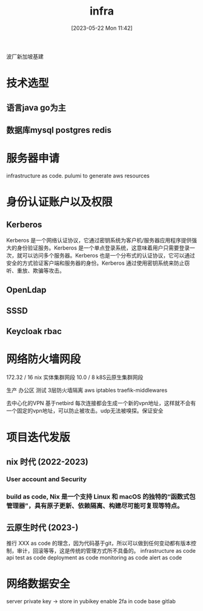 :PROPERTIES:
:ID:       1d98d720-2701-45cf-8671-eb58e9c52f0e
:END:
#+title: infra
#+date: [2023-05-22 Mon 11:42]
波厂新加坡基建

* 技术选型
** 语言java go为主
** 数据库mysql postgres redis

* 服务器申请
infrastructure as code. pulumi to generate aws resources

* 身份认证账户以及权限
** Kerberos
Kerberos 是一个网络认证协议，它通过密钥系统为客户机/服务器应用程序提供强大的身份验证服务。Kerberos 是一个单点登录系统，这意味着用户只需要登录一次，就可以访问多个服务器。Kerberos 也是一个分布式的认证协议，它可以通过安全的方式验证客户端和服务器的身份。Kerberos 通过使用密钥系统来防止窃听、重放、欺骗等攻击。
** OpenLdap
** SSSD
** Keycloak rbac

* 网络防火墙网段
172.32 / 16 nix 实体集群网段
10.0 / 8 k8S云原生集群网段

生产 办公区 测试 3层防火墙隔离 aws iptables traefik-middlewares

去中心化的VPN 基于netbird 每次连接都会生成一个新的vpn地址，这样就不会有一个固定的vpn地址，可以防止被攻击。udp无法被嗅探。保证安全

* 项目迭代发版
** nix 时代 (2022-2023)
*** User account and Security
*** build as code, Nix 是一个支持 Linux 和 macOS 的独特的“函数式包管理器”，具有原子更新、依赖隔离、构建尽可能可复现等特点。

** 云原生时代 (2023-)
推行 XXX as code 的理念，因为代码基于git，所以可以做到任何变动都有版本控制，审计，回滚等等，这是传统的管理方式所不具备的。
infrastructure as code
api test as code
deployment as code
monitoring as code
alert as code

* 网络数据安全
 server private key -> store in yubikey
 enable 2fa in code base gitlab
